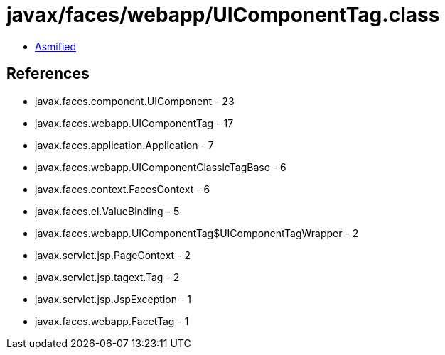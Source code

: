 = javax/faces/webapp/UIComponentTag.class

 - link:UIComponentTag-asmified.java[Asmified]

== References

 - javax.faces.component.UIComponent - 23
 - javax.faces.webapp.UIComponentTag - 17
 - javax.faces.application.Application - 7
 - javax.faces.webapp.UIComponentClassicTagBase - 6
 - javax.faces.context.FacesContext - 6
 - javax.faces.el.ValueBinding - 5
 - javax.faces.webapp.UIComponentTag$UIComponentTagWrapper - 2
 - javax.servlet.jsp.PageContext - 2
 - javax.servlet.jsp.tagext.Tag - 2
 - javax.servlet.jsp.JspException - 1
 - javax.faces.webapp.FacetTag - 1
